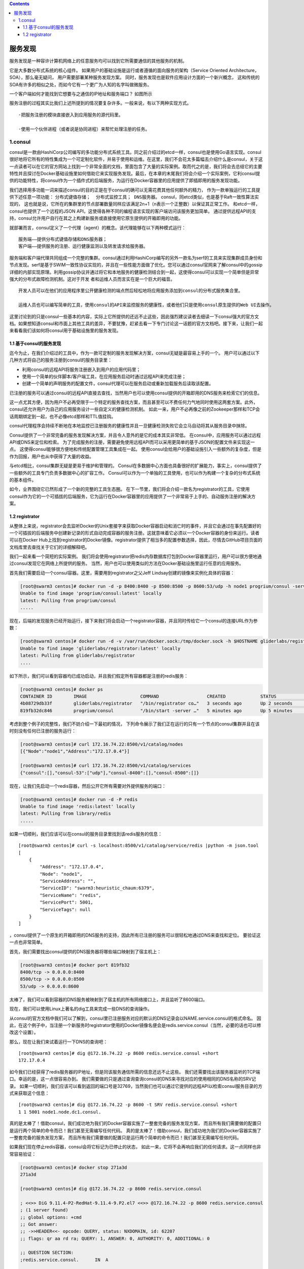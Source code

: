 .. contents::
   :depth: 3
..

服务发现
========

服务发现是一种容许计算机网络上的任意服务均可以找到它所需要通信的其他服务的机制。

它是大多数分布式系统的核心组件。
如果用户的基础设施是运行或者遵循的面向服务的架构（Service Oriented
Architecture，SOA），那么毫无疑问， 用户需要部署某种服务发现方案。
同时，服务发现也是软件应用设计方面的一个新兴概念，
这和传统的SOA有许多的相似之处，而如今它有一个更广为人知的名字叫做微服务。

一个客户端如何才能找到它想要与之通信的IP地址和服务端口？ 如图所示

|image0|

服务注册的过程其实比我们上述所提到的情况要复杂许多。一般来说，有以下两种实现方式。

::

   ·把服务注册的模块直接嵌入到应用服务的源代码里。 

   ·使用一个伙伴进程（或者说是协同进程）来帮忙处理注册的任务。

1.consul
--------

consul是一款由HashiCorp公司编写的多功能分布式系统工具。同之前介绍过的etcd一样，consul也是使用Go语言实现。consul很好地将它所有的特性集成为一个可定制化软件，并易于使用和运维。在这里，我们不会花太多篇幅去介绍什么是consul，关于这一点读者可以在它的官方网站上找到一个非常全面的文档，里面包含了大量的实际案例。取而代之的是，我们将会去总结它的主要特性并且探讨在Docker基础设施里如何借助它来实现服务发现。最后，在本章的末尾我们将会介绍一个实际案例，它利consul提供的功能特性，将consul作为一个插件式的后端服务，为运行在Docker容器里的应用提供了即插即用的服务发现功能。

我们选择用多功能一词来描述consul的目的正是在于consul的确可以无需花费其他任何额外的精力，
作为一款单独运行的工具提供下述任意一项功能：
``分布式键值存储；  分布式监控工具； DNS服务器。``
consul，同etcd类似，也是基于Raft一致性算法实现的，
这也就是说，它所在的集群里的节点部署数量同样应该满足2n+1（n表示一个正整数）以保证其正常工作。
和etcd一样，consul也提供了一个远程的JSON
API，这使得各种不同的编程语言实现的客户端访问该服务更加简单。
通过提供远程API的支持，consul允许用户自行在其之上构建新服务或直接使用它原生提供的开箱即用的功能。

就部署而言，consul定义了一个代理（agent）的概念。该代理能够在以下两种模式运行：

::

   服务端——提供分布式键值存储和DNS服务器； 
   客户端——提供服务的注册、运行健康监测以及转发请求给服务器。

服务端和客户端代理共同组成一个完整的集群。consul通过利用HashiCorp编写的另外一款名为serf的工具来实现集群成员身份和节点发现。serf是基于SWIM一致性协议实现的，并且在一些性能方面做了优化。您可以通过consul官网来了解consul中的gossip详细的内部实现原理。利用gossip协议并通过将它和本地服务的健康检测结合到一起，这使得consul可以实现一个简单但是异常强大的分布式故障检测机制。这对于开发
者和运维人员而言实在是一个巨大的福音。

::

   开发人员可以在他们的应用程序里公开健康检测的端点然后轻松地将应用服务添加到consul的分布式服务集合里。

   运维人员也可以编写简单的工具，使用consul的API来监控服务的健康性，或者他们只是使用consul原生提供的Web UI去操作。

这里讨论到的只是consul一些基本的内容，实际上它所提供的还远不止这些，因此强烈建议读者去细读一下consul强大的官方文档。如果想知道consul和市面上其他工具的差异，不要犹豫，赶紧去看一下专门讨论这一话题的官方文档吧。接下来，让我们一起来看看我们该如何将consul用于基础设施里的服务发现。

1.1 基于consul的服务发现
~~~~~~~~~~~~~~~~~~~~~~~~

迄今为止，在我们介绍过的工具中，作为一款可定制的服务发现解决方案，consul无疑是最容易上手的一个。
用户可以通过以下几种方式将自己的服务注册到consul的服务目录里：

-  利用consul的远程API将服务注册嵌入到用户的应用代码里；
-  使用一个简单的伙伴脚本/客户端工具，在应用服务启动时通过远程API来完成注册；
-  创建一个简单的声明服务的配置文件，consul代理可以在服务启动或重新加载服务后读取该配置。

已注册的服务可以通过consul的远程API直接去查找，当然用户也可以使用consul提供的开箱即用的DNS服务来检索它们的信息。

这一点尤其方便，因为用户不必再受限于一个特定的服务查找方案，而且甚至可以不费任何力气地同时使用这两套方案。此外，consul还允许用户为自己的应用服务设计一些自定义的健康检测机制。
如此一来，用户不必再像之前的Zookeeper那样和TCP会话周期绑定到一起，也不必像etcd那样和TTL值挂钩。

consul代理程序会持续不断地在本地监控已注册服务的健康性并且一旦健康检测失败它会立马自动将其从服务目录中抹除。

Consul提供了一个非常完备的服务发现解决方案，并且令人意外的是它的成本其实非常低。
在consul中，应用服务可以通过远程API或DNS来定位和检索。
为了完成服务的注册，需要避免使用远程API而可以采用更简单的基于JSON的配置文件来实现这一点。
这使得consul能够很方便地和传统配置管理工具集成在一起。
使用consul会给用户的基础设施引入一些额外的复杂度，但是作为回报，用户也从中获得了大量的收益。

与etcd相比，consul集群无疑是更易于维护和管理的。
Consul在多数据中心方面也具备很好的扩展能力，事实上，consul提供了一些额外的工具专门负责多数据中心的扩容工作。
Consul可以作为一个单独的工具使用，也可以作为构建一个复杂的分布式系统的基本组件。

如今，业界围绕它已然形成了一个新的完整的工具生态圈。
在下一节里，我们将会介绍一款名为registrator的工具，它使用consul作为它的一个可插拔的后端服务，它为运行在Docker容器里的应用提供了一个非常易于上手的、自动服务注册的解决方案。

1.2 registrator
~~~~~~~~~~~~~~~

从整体上来说，registrator会去监听Docker的Unix套接字来获取Docker容器启动和消亡时的事件，并且它会通过在事先配置好的一个可插拔的后端服务中创建新记录的形式自动完成容器的服务注册。这就意味着它必须以一个Docker容器的身份来运行。读者可以在Docker
Hub上找到registrator的Docker镜像。registrator提供了相当多的配置参数选择，因此，尽情去GitHub项目页面的文档库里去查找关于它们的详细解释吧。

我们一起来看一个简短的实际案例。
我们将会使用registrator把redis内存数据库打包到Docker容器里运行，用户可以很方便地通过consul发现它在网络上所提供的服务。
当然，用户也可以使用类似的方法在Docker基础设施里运行任意的应用服务。

首先我们需要启动一个consul容器。这里，需要用到registrator之父Jeff
Lindsay创建的镜像来实例化具体的容器：

.. code:: shell

   [root@swarm3 centos]# docker run -d -p 8400:8400 -p 8500:8500 -p 8600:53/udp -h node1 progrium/consul -server -bootstrap
   Unable to find image 'progrium/consul:latest' locally
   latest: Pulling from progrium/consul
   .....

现在，后端的发现服务已经开始运行，接下来我们将会启动一个registrator容器，并且同时传给它一个consul的连接URL作为参数：

.. code:: shell

   [root@swarm3 centos]# docker run -d -v /var/run/docker.sock:/tmp/docker.sock -h $HOSTNAME gliderlabs/registrator consul://$CONSUL_IP:8500
   Unable to find image 'gliderlabs/registrator:latest' locally
   latest: Pulling from gliderlabs/registrator
   ....

如下所示，我们可以看到容器均已成功启动，并且我们假定所有容器都是注册的redis服务：

.. code:: shell

   [root@swarm3 centos]# docker ps
   CONTAINER ID        IMAGE                    COMMAND                  CREATED             STATUS              PORTS                                                                                                        NAMES
   4b08729db33f        gliderlabs/registrator   "/bin/registrator co…"   3 seconds ago       Up 2 seconds                                                                                                                     nervous_euclid
   819fb32dc846        progrium/consul          "/bin/start -server …"   5 minutes ago       Up 5 minutes        53/tcp, 0.0.0.0:8400->8400/tcp, 8300-8302/tcp, 8301-8302/udp, 0.0.0.0:8500->8500/tcp, 0.0.0.0:8600->53/udp   jovial_wozniak

考虑到整个例子的完整性，我们不妨介绍一下最初的情况，
下列命令展示了我们正在运行的只有一个节点的consul集群并且在该时刻没有任何已注册的服务运行：

.. code:: shell

   [root@swarm3 centos]# curl 172.16.74.22:8500/v1/catalog/nodes
   [{"Node":"node1","Address":"172.17.0.4"}]

   [root@swarm3 centos]# curl 172.16.74.22:8500/v1/catalog/services
   {"consul":[],"consul-53":["udp"],"consul-8400":[],"consul-8500":[]}

现在，让我们先启动一个redis容器，然后公开它所有需要对外提供服务的端口：

.. code:: shell

   [root@swarm3 centos]# docker run -d -P redis
   Unable to find image 'redis:latest' locally
   latest: Pulling from library/redis
   .....

如果一切顺利，我们应该可以在consul的服务目录里找到该redis服务的信息：

::

   [root@swarm3 centos]# curl -s localhost:8500/v1/catalog/service/redis |python -m json.tool
   [
       {
           "Address": "172.17.0.4",
           "Node": "node1",
           "ServiceAddress": "",
           "ServiceID": "swarm3:heuristic_chaum:6379",
           "ServiceName": "redis",
           "ServicePort": 5001,
           "ServiceTags": null
       }
   ]

，consul提供了一个原生的开箱即用的DNS服务的支持，因此所有已注册的服务可以很轻松地通过DNS来查找和定位。
要验证这一点也非常简单。

首先，我们需要找出consul提供的DNS服务器将哪些端口映射到了宿主机上：

.. code:: shell

   [root@swarm3 centos]# docker port 819fb32
   8400/tcp -> 0.0.0.0:8400
   8500/tcp -> 0.0.0.0:8500
   53/udp -> 0.0.0.0:8600

太棒了，我们可以看到容器的DNS服务被映射到了宿主机的所有网络接口上，并且监听了8600端口。

现在，我们可以使用Linux上著名的dig工具来完成一些DNS的查询操作。

从consul的官方文档中我们可以了解到，consul里已注册服务对应的默认的DNS记录会以NAME.service.consul的格式命名。
因此，在这个例子中，当注册一个新服务时registrator使用的Docker镜像名便会是redis.service.consul（当然，必要的话也可以修改这个设置）。

那么，现在让我们来试着运行一下DNS的查询吧：

::

   [root@swarm3 centos]# dig @172.16.74.22 -p 8600 redis.service.consul +short
   172.17.0.4

如今我们已经获得了redis服务器的IP地址，但是同该服务通信所需的信息还远不止这些。
我们还需要找出该服务器监听的TCP端口。幸运的是，这一点很容易办到。
我们需要做的只是通过查询查询consul的DNS来寻找对应的使用相同的DNS名称的SRV记录。
如果一切顺利，我们应该可以看到返回的端口号是32769，当然我们也可以通过它提供的远程API以检索consul服务目录的方式来获取这个信息：

::

   [root@swarm3 centos]# dig @172.16.74.22 -p 8600 -t SRV redis.service.consul +short
   1 1 5001 node1.node.dc1.consul.

真的是太棒了！借助consul，我们成功地为我们的Docker容器实施了一整套完备的服务发现方案，
而且所有我们需要做的配置只是运行两个简单的命令而已！我们甚至无需编写任何代码。
真的是太棒了！借助consul，我们成功地为我们的Docker容器实施了一整套完备的服务发现方案，
而且所有我们需要做的配置只是运行两个简单的命令而已！我们甚至无需编写任何代码。

如果我们现在停止redis容器，consul会将它标记为已停止的状态，
如此一来，它将不会再响应我们的任何请求。这一点同样也非常容易验证：

.. code:: shell

   [root@swarm3 centos]# docker stop 271a3d
   271a3d

   [root@swarm3 centos]# dig @172.16.74.22 -p 8600 redis.service.consul

   ; <<>> DiG 9.11.4-P2-RedHat-9.11.4-9.P2.el7 <<>> @172.16.74.22 -p 8600 redis.service.consul
   ; (1 server found)
   ;; global options: +cmd
   ;; Got answer:
   ;; ->>HEADER<<- opcode: QUERY, status: NXDOMAIN, id: 62207
   ;; flags: qr aa rd ra; QUERY: 1, ANSWER: 0, AUTHORITY: 0, ADDITIONAL: 0

   ;; QUESTION SECTION:
   ;redis.service.consul.      IN  A

   ;; Query time: 1 msec
   ;; SERVER: 172.16.74.22#8600(172.16.74.22)
   ;; WHEN: Tue Feb 25 05:07:01 UTC 2020
   ;; MSG SIZE  rcvd: 38


   [root@swarm3 centos]# dig @172.16.74.22 -p 8600 -t SRV redis.service.consul +short
   [root@swarm3 centos]# dig @172.16.74.22 -p 8600 redis.service.consul +short

如果正在寻找一个简单而容易上手的服务发现的解决方案，registrator无疑是一个非常省力的选择，
尽管它仍然需要用户运行一些像consul或者etcd这样的存储后端。

然而，由于其本身具备简单部署的优势以及它提供的对Docker的原生集成支持，选用它无疑是利大于弊的。

.. |image0| image:: ../_static/docker_consul00001.png
